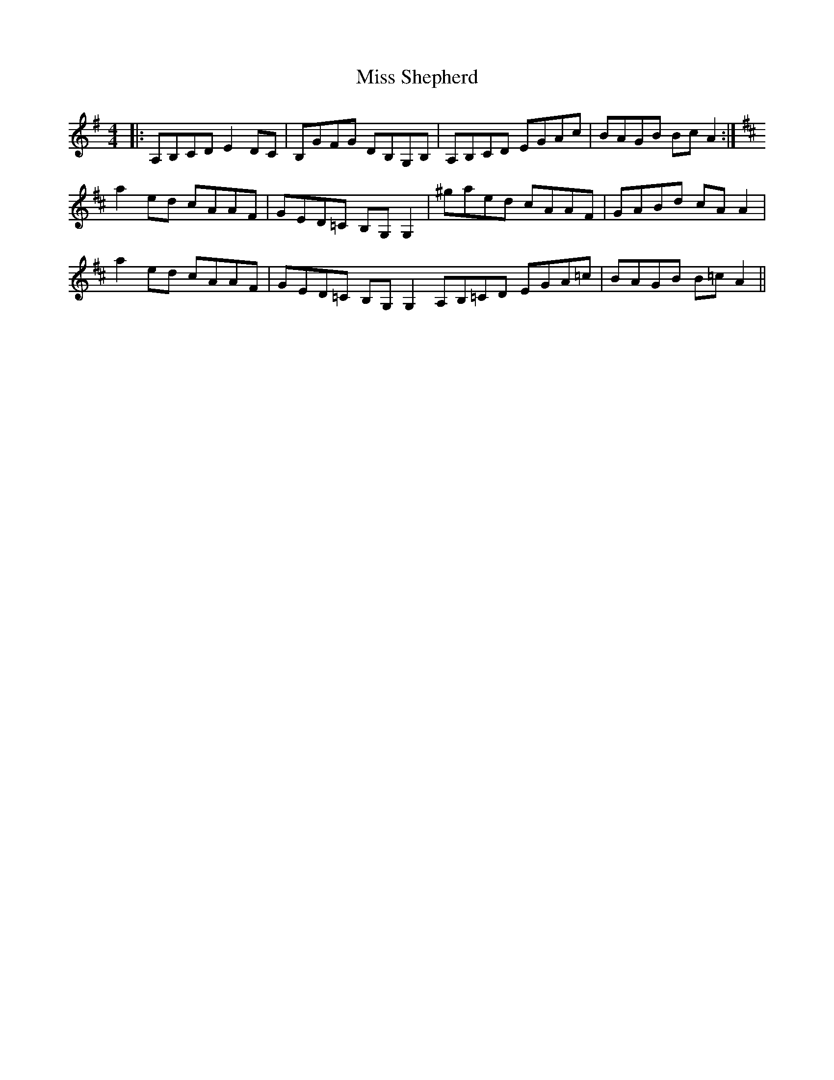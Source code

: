 X: 27251
T: Miss Shepherd
R: reel
M: 4/4
K: Adorian
|:A,B,CD E2DC|B,GFG DB,G,B,|A,B,CD EGAc|BAGB BcA2:|
K:D
a2ed cAAF|GED=C B,G,G,2|^gaed cAAF|GABd cAA2|
a2ed cAAF|GED=C B,G,G,2A,B,=CD EGA=c|BAGB B=cA2||

